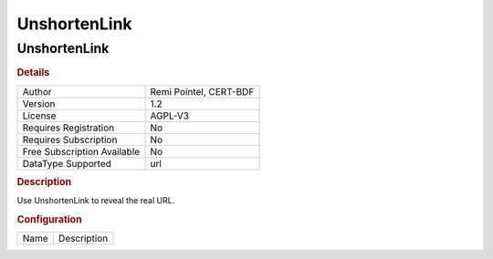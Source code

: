 UnshortenLink
=============

UnshortenLink
-------------

.. rubric:: Details

===========================  ======================
Author                       Remi Pointel, CERT-BDF
Version                      1.2
License                      AGPL-V3
Requires Registration        No
Requires Subscription        No
Free Subscription Available  No
DataType Supported           url
===========================  ======================

.. rubric:: Description

Use UnshortenLink to reveal the real URL.

.. rubric:: Configuration

====  ===========
Name  Description
====  ===========

